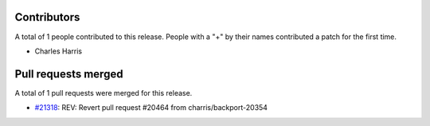 
Contributors
============

A total of 1 people contributed to this release.  People with a "+" by their
names contributed a patch for the first time.

* Charles Harris

Pull requests merged
====================

A total of 1 pull requests were merged for this release.

* `#21318 <https://github.com/numpy/numpy/pull/21318>`__: REV: Revert pull request #20464 from charris/backport-20354
